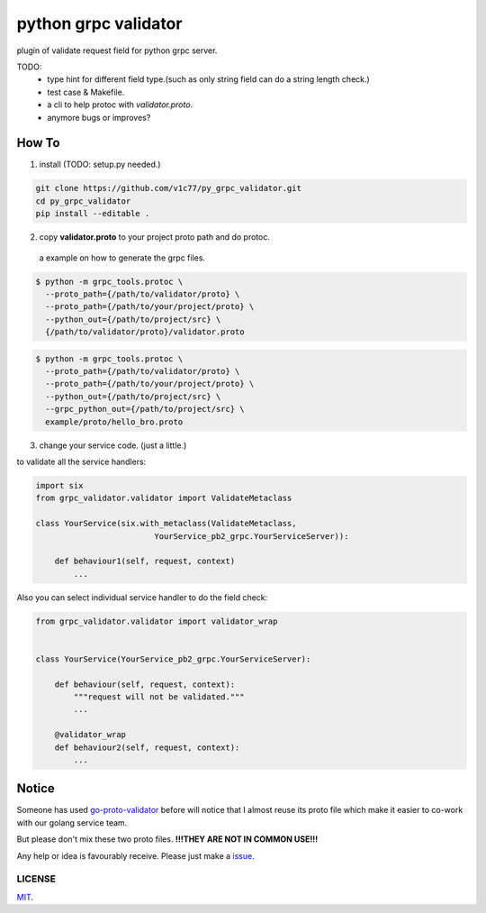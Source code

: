 python grpc validator
~~~~~~~~~~~~~~~~~~~~~
plugin of validate request field for python grpc server.

.. image:: https://travis-ci.com/v1c77/py_grpc_validator.svg?branch=master
    :target: https://travis-ci.com/v1c77/py_grpc_validator

TODO:
    - type hint for different field type.(such as only string field can do
      a string length check.)
    - test case & Makefile.
    - a cli to help protoc with `validator.proto`.
    - anymore bugs or improves?



How To
######

1. install (TODO: setup.py needed.)

.. code-block:: bash

    git clone https://github.com/v1c77/py_grpc_validator.git
    cd py_grpc_validator
    pip install --editable .


2. copy **validator.proto** to your project proto path and do protoc.

 a example on how to generate the grpc files.

.. code-block:: bash

    $ python -m grpc_tools.protoc \
      --proto_path={/path/to/validator/proto} \
      --proto_path={/path/to/your/project/proto} \
      --python_out={/path/to/project/src} \
      {/path/to/validator/proto}/validator.proto

.. code-block:: bash

    $ python -m grpc_tools.protoc \
      --proto_path={/path/to/validator/proto} \
      --proto_path={/path/to/your/project/proto} \
      --python_out={/path/to/project/src} \
      --grpc_python_out={/path/to/project/src} \
      example/proto/hello_bro.proto

3. change your service code. (just a little.)

to validate all the service handlers:

.. code-block:: python

    import six
    from grpc_validator.validator import ValidateMetaclass

    class YourService(six.with_metaclass(ValidateMetaclass,
                             YourService_pb2_grpc.YourServiceServer)):

        def behaviour1(self, request, context)
            ...


Also you can select individual service handler to do the field check:

.. code-block:: python

    from grpc_validator.validator import validator_wrap


    class YourService(YourService_pb2_grpc.YourServiceServer):

        def behaviour(self, request, context):
            """request will not be validated."""
            ...

        @validator_wrap
        def behaviour2(self, request, context):
            ...

Notice
######

Someone has used go-proto-validator_ before will notice
that I almost reuse its proto file which make it easier
to co-work with our golang service team.

But please don't mix these two proto files.
**!!!THEY ARE NOT IN COMMON USE!!!**

Any help or idea is favourably receive. Please just make a issue_.

LICENSE
=======
MIT_.

.. _ecosystem: https://github.com/grpc-ecosystem/go-grpc-middleware/tree/master/validator
.. _go-proto-validator: https://github.com/mwitkow/go-proto-validators
.. _issue: https://github.com/v1c77/py_grpc_validator/issues/new
.. _MIT: https://github.com/v1c77/py_grpc_validator/blob/master/LICENSE
